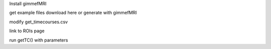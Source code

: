 
Install gimmefMRI

get example files download here or generate with gimmefMRI

modify get_timecourses.csv

link to ROIs page

run getTC() with parameters
